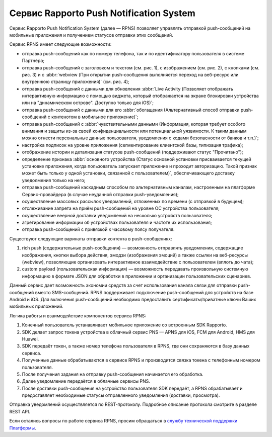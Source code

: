 Сервис Rapporto Push Notification System
========================================

Сервис Rapporto Push Notification System (далее — RPNS) позволяет управлять отправкой push-сообщений на мобильные приложения и получением статусов отправки этих сообщений.

Сервис RPNS имеет следующие возможности:

* отправка push-сообщений как по номеру телефона, так и по идентификатору пользователя в системе Партнёра;
* отправка push-сообщений с заголовком и текстом (см. рис. 1), с изображением (см. рис. 2), с кнопками (см. рис. 3) и с :abbr:`webview (При открытии push-сообщения выполняется переход на веб-ресурс или внутреннюю страницу приложения)` (см. рис. 4);
* отправка push-сообщений с данными для обновления :abbr:`Live Activity (Позволяет отображать интерактивную информацию с помощью виджета, который отображается на экране блокировки устройства или на "динамическом острове". Доступно только для iOS)`;
* отправка push-сообщений с данными для его :abbr:`обогащения (Альтернативный способ отправки push-сообщений с контенотом в мобильное приложение)`;
* отправка push-сообщений с :abbr:`чувствительными данными (Информация, которая требует особого внимания и защиты из-за своей конфиденциальности или потенциальной уязвимости. К таким данным можно отнести персональные данные пользователя, уведомления с кодами безопасности от банков и т.п.)`;
* настройка подписок на уровне приложения (сегментирование клиентской базы, типизация трафика);
* отображение истории и детализация статусов push-сообщений (поддерживают статус "Прочитано");
* определение признака :abbr:`основного устройства (Статус основной установки присваивается текущей установке приложения, когда пользователь запускает приложение и проходит авторизацию. Такой признак может быть только у одной установки, связанной с пользователем)`, обеспечивающего доставку уведолмения только на него;
* отправка push-сообщений каскадным способом по альтернативным каналам, настроенным на платформе Сервис-провайдера (в случае неудачной отправки push-уведомления);
* осуществление массовых рассылок уведомлений, отложенных по времени (с отправкой в будущем);
* отслеживание запрета на приём push-сообщений на уровне ОС устройства пользователя;
* осуществление веерной доставки уведомлений на несколько устройств пользователя;
* агрегирование информации об устройствах пользователя и частоте их использования;
* отправка push-сообщений с привязкой к часовому поясу получателя.

.. cssclass:: no-border-table

    +-----------------------------------------------------+----------------------------------------------+
    | .. image:: media/push_text_1.png                    | .. image:: media/push_image_2.jpg            |
    |     :width: 200                                     |     :width: 200                              |
    |                                                     |                                              |
    |Рис. 1. Push-сообщение с заголовком и текстом        |Рис. 2. Push-сообщение с изображением         |
    +-----------------------------------------------------+----------------------------------------------+
    | .. image:: media/push_buttons_3.png                 | .. image:: media/push_webview_4.png          |
    |     :width: 200                                     |     :width: 200                              |
    |                                                     |                                              |
    |Рис. 3. Push-сообщение с кнопками                    |Рис. 4. Push-сообщение с webview              |
    +-----------------------------------------------------+----------------------------------------------+

Существуют следующие варинаты отправки контента в push-сообщениях:

1. rich push (содержательные push-сообщения) — возможность отправлять уведомления, содержащие изображения, кнопки выбора действия, эмодзи (изображения эмоций) а также ссылки на веб-ресурсы (webview), позволяющие организовать интерактивное взаимодействие с пользователем (вплоть до чата);

2. custom payload (пользовательская информация) — возможность передавать произвольную системную информацию в формате JSON для обработки в приложении и организации пользовательских сценариев.

Данный сервис дает возможность экономии средств за счет использования канала связи для отправки push-сообщений вместо SMS-сообщений. RPNS поддерживает подключение push-сообщений для устройств на базе Android и iOS. Для включения push-сообщений необходимо предоставить сертификаты/приватные ключи Ваших мобильных приложений.

Логика работы и взаимодействие компонентов сервиса RPNS:

1. Конечный пользователь устанавливает мобильное приложение со встроенным SDK Rapporto.

2. SDK делает запрос токена устройства в облачный сервис PNS — APNS для iOS, FCM для Android, HMS для Huawei.

3. SDK передаёт токен, а также номер телефона пользователя в RPNS, где они сохраняются в базу данных сервиса.

4. Полученные данные обрабатываются в сервисе RPNS и производится связка токена с телефонным номером пользователя.

5. После получения задания на отправку push-сообщения начинается его обработка.

6. Далее уведомление передаётся в облачные сервисы PNS.

7. После доставки push-сообщения на устройство пользователя SDK передаёт, а RPNS обрабатывает и предоставляет необходимые статусы отправленного уведомления (доставки, просмотра).

Отправка уведомлений осуществляется по REST-протоколу. Подробное описание протокола смотрите в разделе REST API.

Если остались вопросы по работе сервиса RPNS, просим обращаться в `службу технической поддержки Платформы <https://rapporto.ru/contacts/>`_.